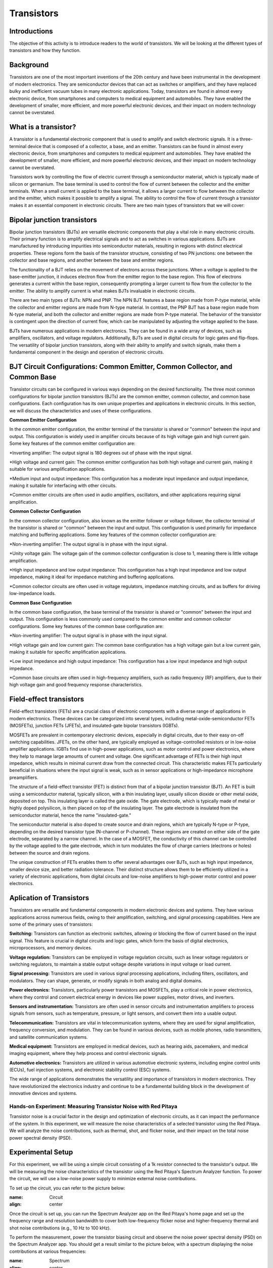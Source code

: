 ==========================
Transistors
==========================

Introductions
-------------------------
The objective of this activity is to introduce readers to the world of transistors. We will be looking at the different types of transistors and how they function.


Background
------------------------
Transistors are one of the most important inventions of the 20th century and have been instrumental in the development of modern electronics. They are semiconductor devices that can act as switches or amplifiers, and they have replaced bulky and inefficient vacuum tubes in many electronic applications. Today, transistors are found in almost every electronic device, from smartphones and computers to medical equipment and automobiles. They have enabled the development of smaller, more efficient, and more powerful electronic devices, and their impact on modern technology cannot be overstated.


What is a transistor?
----------------------
A transistor is a fundamental electronic component that is used to amplify and switch electronic signals. It is a three-terminal device that is composed of a collector, a base, and an emitter. Transistors can be found in almost every electronic device, from smartphones and computers to medical equipment and automobiles. They have enabled the development of smaller, more efficient, and more powerful electronic devices, and their impact on modern technology cannot be overstated.

.. image:: img/14.1.jpg
        :name: Transistors
        :align: center

Transistors work by controlling the flow of electric current through a semiconductor material, which is typically made of silicon or germanium. The base terminal is used to control the flow of current between the collector and the emitter terminals. When a small current is applied to the base terminal, it allows a larger current to flow between the collector and the emitter, which makes it possible to amplify a signal. The ability to control the flow of current through a transistor makes it an essential component in electronic circuits. There are two main types of transistors that we will cover:

Bipolar junction transistors
---------------------
Bipolar junction transistors (BJTs) are versatile electronic components that play a vital role in many electronic circuits. Their primary function is to amplify electrical signals and to act as switches in various applications. BJTs are manufactured by introducing impurities into semiconductor materials, resulting in regions with distinct electrical properties. These regions form the basis of the transistor structure, consisting of two PN junctions: one between the collector and base regions, and another between the base and emitter regions.

.. image:: img/14.2.jpg
        :name: NPN/PNP
        :align: center

The functionality of a BJT relies on the movement of electrons across these junctions. When a voltage is applied to the base-emitter junction, it induces electron flow from the emitter region to the base region. This flow of electrons generates a current within the base region, consequently prompting a larger current to flow from the collector to the emitter. The ability to amplify current is what makes BJTs invaluable in electronic circuits.

There are two main types of BJTs: NPN and PNP. The NPN BJT features a base region made from P-type material, while the collector and emitter regions are made from N-type material. In contrast, the PNP BJT has a base region made from N-type material, and both the collector and emitter regions are made from P-type material. The behavior of the transistor is contingent upon the direction of current flow, which can be manipulated by adjusting the voltage applied to the base.

.. image:: img/14.3.jpg
        :name: BJT
        :align: center

BJTs have numerous applications in modern electronics. They can be found in a wide array of devices, such as amplifiers, oscillators, and voltage regulators. Additionally, BJTs are used in digital circuits for logic gates and flip-flops. The versatility of bipolar junction transistors, along with their ability to amplify and switch signals, make them a fundamental component in the design and operation of electronic circuits.


BJT Circuit Configurations: Common Emitter, Common Collector, and Common Base
--------------------------------------------
Transistor circuits can be configured in various ways depending on the desired functionality. The three most common configurations for bipolar junction transistors (BJTs) are the common emitter, common collector, and common base configurations. Each configuration has its own unique properties and applications in electronic circuits. In this section, we will discuss the characteristics and uses of these configurations.

**Common Emitter Configuration**

In the common emitter configuration, the emitter terminal of the transistor is shared or "common" between the input and output. This configuration is widely used in amplifier circuits because of its high voltage gain and high current gain. Some key features of the common emitter configuration are:

*Inverting amplifier: The output signal is 180 degrees out of phase with the input signal.

*High voltage and current gain: The common emitter configuration has both high voltage and current gain, making it suitable for various amplification applications.

*Medium input and output impedance: This configuration has a moderate input impedance and output impedance, making it suitable for interfacing with other circuits.

*Common emitter circuits are often used in audio amplifiers, oscillators, and other applications requiring signal amplification.

**Common Collector Configuration**

In the common collector configuration, also known as the emitter follower or voltage follower, the collector terminal of the transistor is shared or "common" between the input and output. This configuration is used primarily for impedance matching and buffering applications. Some key features of the common collector configuration are:

*Non-inverting amplifier: The output signal is in phase with the input signal.

*Unity voltage gain: The voltage gain of the common collector configuration is close to 1, meaning there is little voltage amplification.

*High input impedance and low output impedance: This configuration has a high input impedance and low output impedance, making it ideal for impedance matching and buffering applications.

*Common collector circuits are often used in voltage regulators, impedance matching circuits, and as buffers for driving low-impedance loads.

**Common Base Configuration**

In the common base configuration, the base terminal of the transistor is shared or "common" between the input and output. This configuration is less commonly used compared to the common emitter and common collector configurations. Some key features of the common base configuration are:

*Non-inverting amplifier: The output signal is in phase with the input signal.

*High voltage gain and low current gain: The common base configuration has a high voltage gain but a low current gain, making it suitable for specific amplification applications.

*Low input impedance and high output impedance: This configuration has a low input impedance and high output impedance.

*Common base circuits are often used in high-frequency amplifiers, such as radio frequency (RF) amplifiers, due to their high voltage gain and good frequency response characteristics.

Field-effect transistors
---------------
Field-effect transistors (FETs) are a crucial class of electronic components with a diverse range of applications in modern electronics. These devices can be categorized into several types, including metal-oxide-semiconductor FETs (MOSFETs), junction FETs (JFETs), and insulated-gate bipolar transistors (IGBTs).

.. image:: img/14.4.png
        :name: JFET/MOS
        :align: center

MOSFETs are prevalent in contemporary electronic devices, especially in digital circuits, due to their easy on-off switching capabilities. JFETs, on the other hand, are typically employed as voltage-controlled resistors or in low-noise amplifier applications. IGBTs find use in high-power applications, such as motor control and power electronics, where they help to manage large amounts of current and voltage. One significant advantage of FETs is their high input impedance, which results in minimal current draw from the connected circuit. This characteristic makes FETs particularly beneficial in situations where the input signal is weak, such as in sensor applications or high-impedance microphone preamplifiers.

The structure of a field-effect transistor (FET) is distinct from that of a bipolar junction transistor (BJT). An FET is built using a semiconductor material, typically silicon, with a thin insulating layer, usually silicon dioxide or other metal oxide, deposited on top. This insulating layer is called the gate oxide. The gate electrode, which is typically made of metal or highly doped polysilicon, is then placed on top of the insulating layer. The gate electrode is insulated from the semiconductor material, hence the name "insulated-gate."

.. image:: img/14.5.jpg
        :name: FET
        :align: center

The semiconductor material is also doped to create source and drain regions, which are typically N-type or P-type, depending on the desired transistor type (N-channel or P-channel). These regions are created on either side of the gate electrode, separated by a narrow channel. In the case of a MOSFET, the conductivity of this channel can be controlled by the voltage applied to the gate electrode, which in turn modulates the flow of charge carriers (electrons or holes) between the source and drain regions.

The unique construction of FETs enables them to offer several advantages over BJTs, such as high input impedance, smaller device size, and better radiation tolerance. Their distinct structure allows them to be efficiently utilized in a variety of electronic applications, from digital circuits and low-noise amplifiers to high-power motor control and power electronics.

Aplication of Transistors
--------------------

Transistors are versatile and fundamental components in modern electronic devices and systems. They have various applications across numerous fields, owing to their amplification, switching, and signal processing capabilities. Here are some of the primary uses of transistors:

**Switching:**
Transistors can function as electronic switches, allowing or blocking the flow of current based on the input signal. This feature is crucial in digital circuits and logic gates, which form the basis of digital electronics, microprocessors, and memory devices.

**Voltage regulation:**
Transistors can be employed in voltage regulation circuits, such as linear voltage regulators or switching regulators, to maintain a stable output voltage despite variations in input voltage or load current.

**Signal processing:**
Transistors are used in various signal processing applications, including filters, oscillators, and modulators. They can shape, generate, or modify signals in both analog and digital domains.

**Power electronics:**
Transistors, particularly power transistors and MOSFETs, play a critical role in power electronics, where they control and convert electrical energy in devices like power supplies, motor drives, and inverters.

**Sensors and instrumentation:**
Transistors are often used in sensor circuits and instrumentation amplifiers to process signals from sensors, such as temperature, pressure, or light sensors, and convert them into a usable output.

**Telecommunication:**
Transistors are vital in telecommunication systems, where they are used for signal amplification, frequency conversion, and modulation. They can be found in various devices, such as mobile phones, radio transmitters, and satellite communication systems.

**Medical equipment:**
Transistors are employed in medical devices, such as hearing aids, pacemakers, and medical imaging equipment, where they help process and control electronic signals.

**Automotive electronics:**
Transistors are utilized in various automotive electronic systems, including engine control units (ECUs), fuel injection systems, and electronic stability control (ESC) systems.

The wide range of applications demonstrates the versatility and importance of transistors in modern electronics. They have revolutionized the electronics industry and continue to be a fundamental building block in the development of innovative devices and systems.






Hands-on Experiment: Measuring Transistor Noise with Red Pitaya
============================

Transistor noise is a crucial factor in the design and optimization of electronic circuits, as it can impact the performance of the system. In this experiment, we will measure the noise characteristics of a selected transistor using the Red Pitaya. We will analyze the noise contributions, such as thermal, shot, and flicker noise, and their impact on the total noise power spectral density (PSD).


Experimental Setup
-------------------
For this experiment, we will be using a simple circuit consisting of a 1k resistor connected to the transistor's output. We will be measuring the noise characteristics of the transistor using the Red Pitaya's Spectrum Analyzer function. To power the circuit, we will use a low-noise power supply to minimize external noise contributions.

To set up the circuit, you can refer to the picture below:

.. image:: img/transistor_noise_setup.jpg
:name: Circuit
:align: center


Once the circuit is set up, you can run the Spectrum Analyzer app on the Red Pitaya's home page and set up the frequency range and resolution bandwidth to cover both low-frequency flicker noise and higher-frequency thermal and shot noise contributions (e.g., 10 Hz to 100 kHz).

To perform the measurement, power the transistor biasing circuit and observe the noise power spectral density (PSD) on the Spectrum Analyzer app. You should get a result similar to the picture below, with a spectrum displaying the noise contributions at various frequencies:

.. image:: img/transistor_noise_spectrum.png
:name: Spectrum
:align: center

To analyze the noise contributions, you can use the cursor function on the Spectrum Analyzer app, which displays the frequency and PSD (in W/Hz) value of the desired point.

.. image:: img/transistor_noise_cursor.png
:name: Cursor
:align: center



Calculations
--------------------

With the obtained noise PSD data, you can calculate the individual noise contributions, such as thermal, shot, and flicker noise, and their impact on the total noise PSD. Here are some key equations to consider when calculating noise contributions:

The following measured values were obtained from the Spectrum Analyzer app at various frequencies:

At 10 Hz: PSD = 1.50 x 10^-10 W/Hz
At 1 kHz: PSD = 5.00 x 10^-11 W/Hz
At 10 kHz: PSD = 2.00 x 10^-11 W/Hz
At 100 kHz: PSD = 1.00 x 10^-11 W/Hz
Now, let's use the equations the different noise contributions.

Thermal noise:
Assuming a room temperature of 25°C (298 K) and a resistor value of 1kΩ:

.. math:: v_t^2 = 4k_BTR\Delta f = 4 * 1.38 * 10^{-23} J/K * 298 K * 1000 \Omega * 1 Hz = 1.65 * 10^{-20} W/Hz

where v_t^2 is the thermal noise PSD, k_B is the Boltzmann constant, T is the temperature in Kelvin, R is the resistance, and Δf is the bandwidth.

Shot noise:
Assume a DC current of 1 mA (1 x 10^-3 A) through the transistor:

.. math:: i_s^2 = 2qI_\text{DC}\Delta f = 2 * 1.6 * 10^{-19} C * 1 * 10^{-3} A * 1 Hz = 3.2 * 10^{-19} W/Hz

where i_s^2 is the shot noise PSD, q is the elementary charge, I_DC is the DC current through the device, and Δf is the bandwidth.

Flicker noise:
Using the measured PSD value at 10 Hz (1.50 x 10^-10 W/Hz) and subtracting the calculated thermal and shot noise contributions:

.. math:: v_f^2 = 1.50 * 10^{-10} W/Hz - 1.65 * 10^{-20} W/Hz - 3.2 * 10^{-19} W/Hz = 1.48 * 10^{-10} W/Hz

where v_f^2 is the flicker noise PSD, K is a process-dependent constant, α and β are exponents typically close to 1, and f is the frequency.

Now, we have to calculate the individual noise contributions at different frequencies:

.. list-table::
   :header-rows: 1
   :widths: 15 25 25 25

   * - Frequency
     - Thermal Noise (W/Hz)
     - Shot Noise (W/Hz)
     - Flicker Noise (W/Hz)
   * - 10 Hz
     - 1.65 x 10^-20
     - 3.2 x 10^-19
     - 1.48 x 10^-10
   * - 1 kHz
     - 1.65 x 10^-20
     - 3.2 x 10^-19
     - negligible
   * - 10 kHz
     - 1.65 x 10^-20
     - 3.2 x 10^-19
     - negligible
   * - 100 kHz
     - 1.65 x 10^-20
     - 3.2 x 10^-19
     - negligible

Conclusion
----------------------------
In conclusion, the Red Pitaya proved to be a reliable and accurate tool for measuring and analyzing transistor noise. By measuring the noise PSD of the transistor and using the appropriate formulas, we were able to obtain the noise contributions with good precision. This experiment not only provided us with an understanding of the transistor noise characteristics, but also with the opportunity to practice using the Red Pitaya's spectrum analyzer and oscilloscope features. These skills are essential for any electronics engineer or hobbyist who works with transistors and other electronic components.

Written by Andraž Pirc

This teaching material was created by `Red Pitaya https://www.redpitaya.com/
